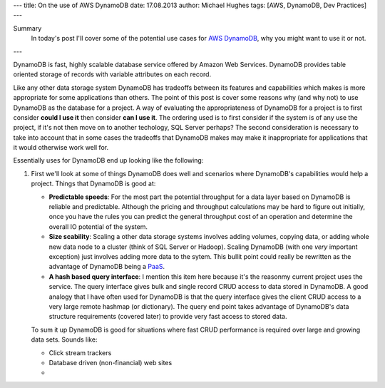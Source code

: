 ---
title: On the use of AWS DynamoDB
date: 17.08.2013
author: Michael Hughes
tags: [AWS, DynamoDB, Dev Practices]
---

Summary
  In today's post I'll cover some of the potential
  use cases for `AWS DynamoDB`_, why you might want
  to use it or not.

---

DynamoDB is fast, highly scalable database service offered
by Amazon Web Services. DynamoDB provides table oriented
storage of records with variable attributes on each record.

Like any other data storage system DynamoDB has tradeoffs between
its features and capabilities which makes is more appropriate for some
applications than others. The point of this post is cover some reasons
why (and why not) to use DynamoDB as the database for a project. A way
of evaluating the appropriateness of DynamoDB for a project is to first
consider **could I use it** then consider **can I use it**. The ordering
used is to first consider if the system is of any use the project, if it's
not then move on to another techology, SQL Server perhaps? The second
consideration is necessary to take into account that in some cases
the tradeoffs that DynamoDB makes may make it inappropriate for applications
that it would otherwise work well for.

Essentially uses for DynamoDB end up looking like the following:

.. image:: /images/dynamodb-choice.png
  :align: center
  :alt: Abstract choices leading to use of DynamoDB or not
 
#. First we'll look at some of things DynamoDB does well and scenarios where
   DynamoDB's capabilities would help a project. Things that DynamoDB is good
   at:
 
   - **Predictable speeds**: For the most part the potential throughput for a data layer 
     based on DynamoDB is reliable and predictable. Although the pricing
     and throughput calculations may be hard to figure out initially, once you have
     the rules you can predict the general throughput cost of an operation and determine
     the overall IO potential of the system.
   - **Size scability**: Scaling a other data storage systems involves adding
     volumes, copying data, or adding whole new data node to a cluster (think of
     SQL Server or Hadoop). Scaling DynamoDB (with one *very* important exception) just
     involves adding more data to the sytem. This bullit point could really be rewritten
     as the advantage of DynamoDB being a PaaS_.
   - **A hash based query interface**: I mention this item here because it's the reasonmy current
     project uses the service. The query interface gives bulk and single record CRUD access to
     data stored in DynamoDB. A good analogy that I have often used for DynamoDB is that the
     query interface gives the client CRUD access to a very large remote hashmap (or dictionary). The
     query end point takes advantage of DynamoDB's data structure requirements (covered later) to
     provide very fast access to stored data.
   
   To sum it up DynamoDB is good for situations where fast CRUD performance is required over
   large and growing data sets. Sounds like:
   
   - Click stream trackers
   - Database driven (non-financial) web sites
   - 


.. _AWS DynamoDB: http://aws.amazon.com/dynamodb/
.. _PaaS: http://en.wikipedia.org/wiki/Platform_as_a_service